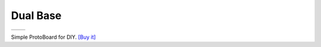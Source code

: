 Dual Base
===========================

==================  ==================  
 |TOP_IMG|_           |BOTTOM_IMG|_  
==================  ==================

.. |TOP_IMG| image:: ../_static/d1_shields/dual_base_v2.0.0_1_16x16.jpg
.. _TOP_IMG: ../_static/d1_shields/dual_base_v2.0.0_1_16x16.jpg

.. |BOTTOM_IMG| image:: ../_static/d1_shields/dual_base_v2.0.0_2_16x16.jpg
.. _BOTTOM_IMG: ../_static/d1_shields/dual_base_v2.0.0_2_16x16.jpg

Simple ProtoBoard for DIY.
`[Buy it]`_

.. _[Buy it]: http://www.aliexpress.com/store/product/Dual-Base-for-WeMos-D1-mini/1331105_32642733925.html



